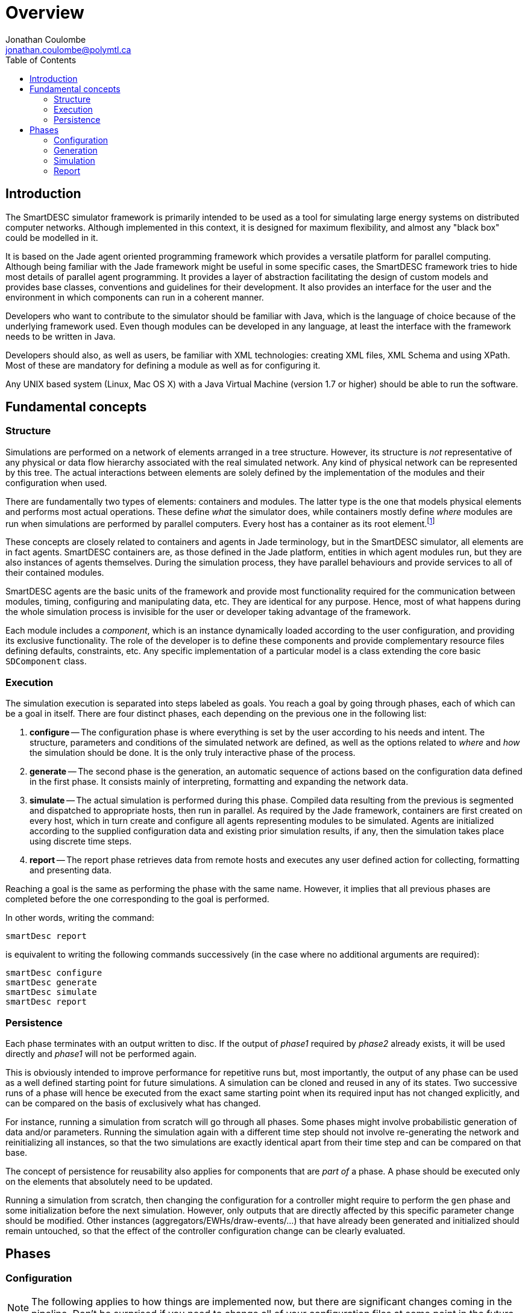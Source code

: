= Overview
Jonathan Coulombe <jonathan.coulombe@polymtl.ca>
:icons: font
:toc:
:toc-placement!:

toc::[]

== Introduction

The SmartDESC simulator framework is primarily intended to be used as a tool for simulating large energy systems on distributed computer networks. Although implemented in this context, it is designed for maximum flexibility, and almost any "black box" could be modelled in it.

It is based on the Jade agent oriented programming framework which provides a versatile platform for parallel computing. Although being familiar with the Jade framework might be useful in some specific cases, the SmartDESC framework tries to hide most details of parallel agent programming. It provides a layer of abstraction facilitating the design of custom models and provides base classes, conventions and guidelines for their development. It also provides an interface for the user and the environment in which components can run in a coherent manner.

Developers who want to contribute to the simulator should be familiar with Java, which is the language of choice because of the underlying framework used. Even though modules can be developed in any language, at least the interface with the framework needs to be written in Java.

Developers should also, as well as users, be familiar with XML technologies: creating XML files, XML Schema and using XPath. Most of these are mandatory for defining a module as well as for configuring it.

Any UNIX based system (Linux, Mac OS X) with a Java Virtual Machine (version 1.7 or higher) should be able to run the software.


== Fundamental concepts

=== Structure

Simulations are performed on a network of elements arranged in a tree structure. However, its structure is _not_ representative of any physical or data flow hierarchy associated with the real simulated network. Any kind of physical network can be represented by this tree. The actual interactions between elements are solely defined by the implementation of the modules and their configuration when used.

There are fundamentally two types of elements: containers and modules. The latter type is the one that models physical elements and performs most actual operations. These define _what_ the simulator does, while containers mostly define _where_ modules are run when simulations are performed by parallel computers. Every host has a container as its root element.footnote:[Although this is true in the current implementation, the concept is evolving towards a _clock domain_ based segmentation between hosts, and the formal notion of _containers_ will probably become restricted to the Jade underlying layer in a future release. So take this information with a grain of salt.]

These concepts are closely related to containers and agents in Jade terminology, but in the SmartDESC simulator, all elements are in fact agents. SmartDESC containers are, as those defined in the Jade platform, entities in which agent modules run, but they are also instances of agents themselves. During the simulation process, they have parallel behaviours and provide services to all of their contained modules.

SmartDESC agents are the basic units of the framework and provide most functionality required for the communication between modules, timing, configuring and manipulating data, etc. They are identical for any purpose. Hence, most of what happens during the whole simulation process is invisible for the user or developer taking advantage of the framework.

Each module includes a _component_, which is an instance dynamically loaded according to the user configuration, and providing its exclusive functionality. The role of the developer is to define these components and provide complementary resource files defining defaults, constraints, etc. Any specific implementation of a particular model is a class extending the core basic `SDComponent` class.



=== Execution

The simulation execution is separated into steps labeled as goals. You reach a goal by going through phases, each of which can be a goal in itself. There are four distinct phases, each depending on the previous one in the following list:

. *configure* -- The configuration phase is where everything is set by the user according to his needs and intent. The structure, parameters and conditions of the simulated network are defined, as well as the options related to _where_ and _how_ the simulation should be done. It is the only truly interactive phase of the process.

. *generate* -- The second phase is the generation, an automatic sequence of actions based on the configuration data defined in the first phase. It consists mainly of interpreting, formatting and expanding the network data.

. *simulate* -- The actual simulation is performed during this phase. Compiled data resulting from the previous is segmented and dispatched to appropriate hosts, then run in parallel. As required by the Jade framework, containers are first created on every host, which in turn create and configure all agents representing modules to be simulated. Agents are initialized according to the supplied configuration data and existing prior simulation results, if any, then the simulation takes place using discrete time steps.

. *report* -- The report phase retrieves data from remote hosts and executes any user defined action for collecting, formatting and presenting data.

Reaching a goal is the same as performing the phase with the same name. However, it implies that all previous phases are completed before the one corresponding to the goal is performed.

In other words, writing the command:

	smartDesc report
	
is equivalent to writing the following commands successively (in the case where no additional arguments are required):

	smartDesc configure
	smartDesc generate
	smartDesc simulate
	smartDesc report


=== Persistence

Each phase terminates with an output written to disc. If the output of _phase1_ required by _phase2_ already exists, it will be used directly and _phase1_ will not be performed again. 

This is obviously intended to improve performance for repetitive runs but, most importantly, the output of any phase can be used as a well defined starting point for future simulations. A simulation can be cloned and reused in any of its states. Two successive runs of a phase will hence be executed from the exact same starting point when its required input has not changed explicitly, and can be compared on the basis of exclusively what has changed.

For instance, running a simulation from scratch will go through all phases. Some phases might involve probabilistic generation of data and/or parameters. Running the simulation again with a different time step should not involve re-generating the network and reinitializing all instances, so that the two simulations are exactly identical apart from their time step and can be compared on that base.

The concept of persistence for reusability also applies for components that are _part of_ a phase. A phase should be executed only on the elements that absolutely need to be updated.

Running a simulation from scratch, then changing the configuration for a controller might require to perform the `gen` phase and some initialization before the next simulation. However, only outputs that are directly affected by this specific parameter change should be modified. Other instances (aggregators/EWHs/draw-events/...) that have already been generated and initialized should remain untouched, so that the effect of the controller configuration change can be clearly evaluated.


== Phases

=== Configuration

NOTE: The following applies to how things are implemented now, but there are significant changes coming in the pipeline. Don't be surprised if you need to change all of your configuration files at some point in the future.

The simulated network is represented as a tree of freely named nodes that comply with the following two constraints:

- the simulation tree has a single root element named `sim`;

- every node of the network has an element named `cfg` that specifies at least its implementing class through a variable named `class`.

Actually, the `sim` is a subtree of the root element `configuration` which can include one or several subtrees for any complementary data.

For example, the following (simplified XML) listing represents a valid configuration file defining some global `setup` data, as well as a network where two modules named `aModule` are contained within the root, and are implemented by the `MyModule` class.

[source,indent=0]
----
	/configuration
		/setup
			/log = DEBUG
		/sim
			/cfg
				/class = ca.smartdesc.sim.RootContainer
			/aModule
				/cfg
					/class = ca.smartdesc.sim.MyModule
			/aModule
				/cfg
					/class = ca.smartdesc.sim.MyModule
----

Setup and module configuration data can include preferences (workspace folder, log file), simulation context (hosts, databases, timing), constants, parameters, initial values, etc.


Values can be defined through commands or by loading XML files containing all or a subset of the desired configuration. The configuration of the previous example could be set by the following sequence of commands:

	$> smartdesc configure /setup/log DEBUG
	$> smartdesc configure / network.xml


assuming that the (actual) content of the file `network.xml` is:

[source,xml,indent=0]
----
	<?xml version="1.0" encoding="UTF-8" ?>
	<configuration>
		<sim>
			<cfg>
				<class>ca.smartdesc.sim.RootContainer</class>
			</cfg>
			<aModule>
				<cfg>
					<class>ca.smartdesc.sim.MyModule</class>
				</cfg>
			</aModule>
			<aModule>
				<cfg>
					<class>ca.smartdesc.sim.MyModule</class>
				</cfg>
			</aModule>
		</sim>
	</configuration>
----

Subtrees of any size can be inserted as a child of any element in the configuration tree, making it easy to combine existing networks or adding predefined complex components from libraries.



=== Generation

An automatic sequence of actions based on the configuration file that includes:

- Formatting and validating configuration data;

- Injecting default values to complete each component configuration;

- Duplicating modules and generating unique IDs;

- node links

- Evaluating expressions and performing value substitution;

- Validating data types and values for each component;

- Config ID


=== Simulation

- formatting and validating generated data;

- Dispatching to remote hosts;

- Initializing simulation workspace;

- Create containers and main controller;

- Create agents;

- Initialize state;

- Run agents in parallel.


=== Report

- Retrieve data from remote hosts;

- Execute user defined actions (collecting/formatting data).

To be done...


